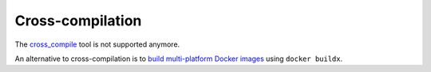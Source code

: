 .. redirect-from::

  Guides/Cross-compilation
  Tutorials/Cross-compilation

Cross-compilation
=================

The `cross_compile <https://github.com/ros-tooling/cross_compile>`__ tool is not supported anymore.

An alternative to cross-compilation is to `build multi-platform Docker images <https://github.com/docker/buildx#building-multi-platform-images>`__ using ``docker buildx``.
